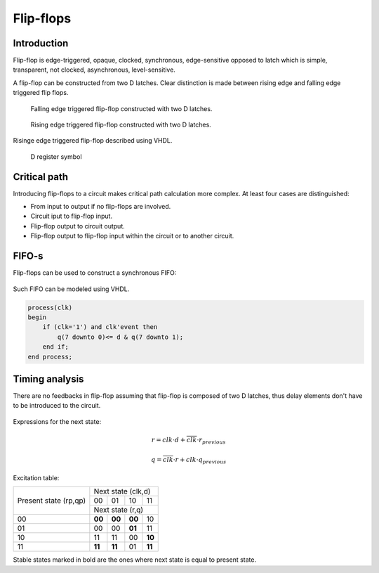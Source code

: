 .. tags: flip-flop, latch, VHDL, D latch, SR latch, KTH, critical path

Flip-flops
==========

Introduction
------------

Flip-flop is edge-triggered, opaque, clocked, synchronous, edge-sensitive
opposed to latch which is simple, transparent, not clocked, asynchronous, level-sensitive.

A flip-flop can be constructed from two D latches.
Clear distinction is made between rising edge and falling edge triggered
flip flops.

.. figure:: dia/flipflop-falling-edge-internals.svg

    Falling edge triggered flip-flop constructed with two D latches.

.. figure:: dia/flipflop-rising-edge-internals.svg

    Rising edge triggered flip-flop constructed with two D latches.


Risinge edge triggered flip-flop described using VHDL.
    
.. listing:: src/d_flipflop.vhd

.. figure:: dia/d-register-symbol-explained.svg

    D register symbol
    
Critical path
-------------

Introducing flip-flops to a circuit makes critical path calculation more complex.
At least four cases are distinguished:

* From input to output if no flip-flops are involved.
* Circuit iput to flip-flop input.
* Flip-flop output to circuit output.
* Flip-flop output to flip-flop input within the circuit or to another circuit.

FIFO-s
------

Flip-flops can be used to construct a synchronous FIFO:

.. figure:: dia/serial-to-parallel-converter.svg

Such FIFO can be modeled using VHDL.

.. code:: vhdl

    process(clk)
    begin
        if (clk='1') and clk'event then
            q(7 downto 0)<= d & q(7 downto 1);
        end if;
    end process;
    
Timing analysis
---------------

There are no feedbacks in flip-flop assuming that flip-flop is composed of
two D latches, thus delay elements don't have to be introduced to the circuit.

.. figure:: dia/flipflop-falling-edge-timing.svg

Expressions for the next state:

.. math:: r = clk \cdot d + \overline{clk} \cdot r_{previous}
.. math:: q = \overline{clk} \cdot r + clk \cdot q_{previous}
       
.. comment:: r =     clk and  d or not clk and rp
.. comment:: q = not clk and rp or     clk and qp

Excitation table:

+---------------+---------------------------+
| Present state | Next state (clk,d)        |
| (rp,qp)       +------+------+------+------+
|               |  00  |  01  |  10  |  11  |
|               +------+------+------+------+
|               | Next state (r,q)          |
+---------------+------+------+------+------+
| 00            |**00**|**00**|**00**|  10  |
+---------------+------+------+------+------+
| 01            |  00  |  00  |**01**|  11  |
+---------------+------+------+------+------+
| 10            |  11  |  11  |  00  |**10**|
+---------------+------+------+------+------+
| 11            |**11**|**11**|  01  |**11**|
+---------------+------+------+------+------+

Stable states marked in bold are the ones where next state is equal to
present state.



